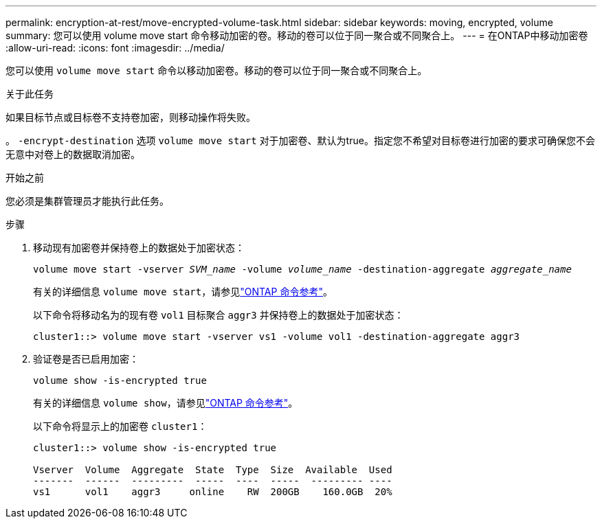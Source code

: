 ---
permalink: encryption-at-rest/move-encrypted-volume-task.html 
sidebar: sidebar 
keywords: moving, encrypted, volume 
summary: 您可以使用 volume move start 命令移动加密的卷。移动的卷可以位于同一聚合或不同聚合上。 
---
= 在ONTAP中移动加密卷
:allow-uri-read: 
:icons: font
:imagesdir: ../media/


[role="lead"]
您可以使用 `volume move start` 命令以移动加密卷。移动的卷可以位于同一聚合或不同聚合上。

.关于此任务
如果目标节点或目标卷不支持卷加密，则移动操作将失败。

。 `-encrypt-destination` 选项 `volume move start` 对于加密卷、默认为true。指定您不希望对目标卷进行加密的要求可确保您不会无意中对卷上的数据取消加密。

.开始之前
您必须是集群管理员才能执行此任务。

.步骤
. 移动现有加密卷并保持卷上的数据处于加密状态：
+
`volume move start -vserver _SVM_name_ -volume _volume_name_ -destination-aggregate _aggregate_name_`

+
有关的详细信息 `volume move start`，请参见link:https://docs.netapp.com/us-en/ontap-cli/volume-move-start.html["ONTAP 命令参考"^]。

+
以下命令将移动名为的现有卷 `vol1` 目标聚合 `aggr3` 并保持卷上的数据处于加密状态：

+
[listing]
----
cluster1::> volume move start -vserver vs1 -volume vol1 -destination-aggregate aggr3
----
. 验证卷是否已启用加密：
+
`volume show -is-encrypted true`

+
有关的详细信息 `volume show`，请参见link:https://docs.netapp.com/us-en/ontap-cli/volume-show.html["ONTAP 命令参考"^]。

+
以下命令将显示上的加密卷 `cluster1`：

+
[listing]
----
cluster1::> volume show -is-encrypted true

Vserver  Volume  Aggregate  State  Type  Size  Available  Used
-------  ------  ---------  -----  ----  -----  --------- ----
vs1      vol1    aggr3     online    RW  200GB    160.0GB  20%
----

